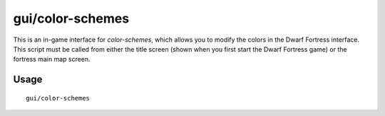 gui/color-schemes
=================

.. dfhack-tool::
    :summary: Modify the colors in the DF UI.
    :tags: unavailable graphics

This is an in-game interface for `color-schemes`, which allows you to modify the
colors in the Dwarf Fortress interface. This script must be called from either
the title screen (shown when you first start the Dwarf Fortress game) or the
fortress main map screen.

Usage
-----

::

    gui/color-schemes
